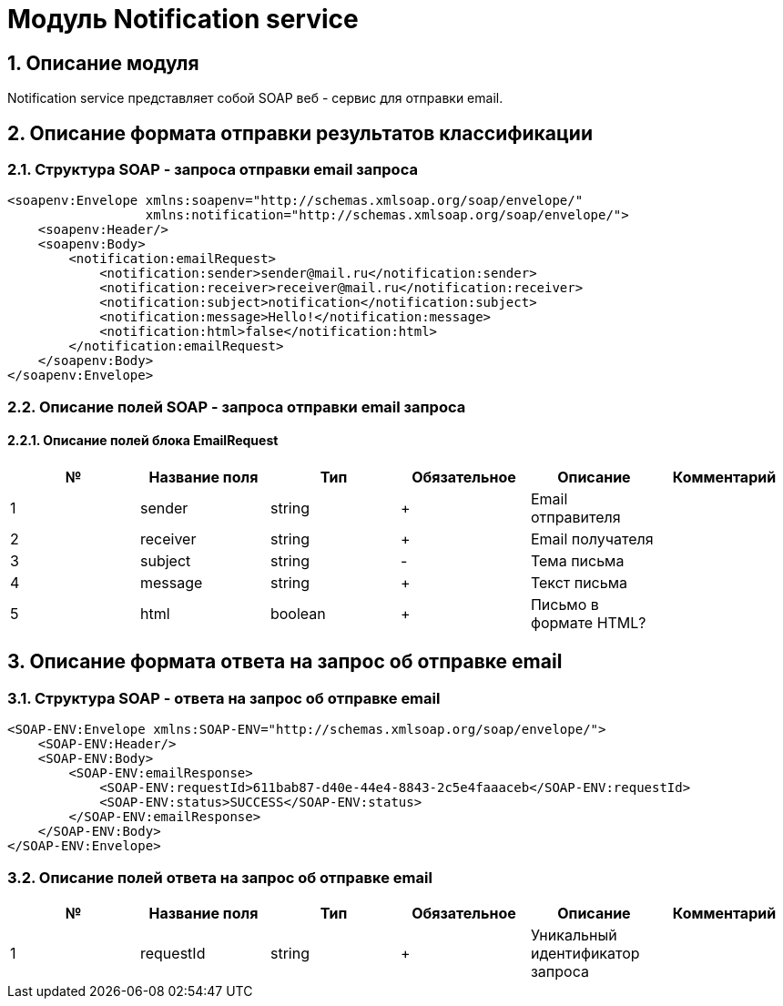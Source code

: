 = Модуль Notification service
:toc: macro

== 1. Описание модуля

Notification service представляет собой SOAP веб - сервис для отправки email.

== 2. Описание формата отправки результатов классификации

=== 2.1. Структура SOAP - запроса отправки email запроса

[source,xml]
----
<soapenv:Envelope xmlns:soapenv="http://schemas.xmlsoap.org/soap/envelope/"
                  xmlns:notification="http://schemas.xmlsoap.org/soap/envelope/">
    <soapenv:Header/>
    <soapenv:Body>
        <notification:emailRequest>
            <notification:sender>sender@mail.ru</notification:sender>
            <notification:receiver>receiver@mail.ru</notification:receiver>
            <notification:subject>notification</notification:subject>
            <notification:message>Hello!</notification:message>
            <notification:html>false</notification:html>
        </notification:emailRequest>
    </soapenv:Body>
</soapenv:Envelope>
----

=== 2.2. Описание полей SOAP - запроса отправки email запроса

==== 2.2.1. Описание полей блока EmailRequest

[options="header"]
|===
|№|Название поля|Тип|Обязательное|Описание|Комментарий
|1
|sender
|string
|+
|Email отправителя
|
|2
|receiver
|string
|+
|Email получателя
|
|3
|subject
|string
|-
|Тема письма
|
|4
|message
|string
|+
|Текст письма
|
|5
|html
|boolean
|+
|Письмо в формате HTML?
|
|===

== 3. Описание формата ответа на запрос об отправке email

=== 3.1. Структура SOAP - ответа на запрос об отправке email

[source,xml]
----
<SOAP-ENV:Envelope xmlns:SOAP-ENV="http://schemas.xmlsoap.org/soap/envelope/">
    <SOAP-ENV:Header/>
    <SOAP-ENV:Body>
        <SOAP-ENV:emailResponse>
            <SOAP-ENV:requestId>611bab87-d40e-44e4-8843-2c5e4faaaceb</SOAP-ENV:requestId>
            <SOAP-ENV:status>SUCCESS</SOAP-ENV:status>
        </SOAP-ENV:emailResponse>
    </SOAP-ENV:Body>
</SOAP-ENV:Envelope>
----

=== 3.2. Описание полей ответа на запрос об отправке email

[options="header"]
|===
|№|Название поля|Тип|Обязательное|Описание|Комментарий
|1
|requestId
|string
|+
|Уникальный идентификатор запроса
|
|===